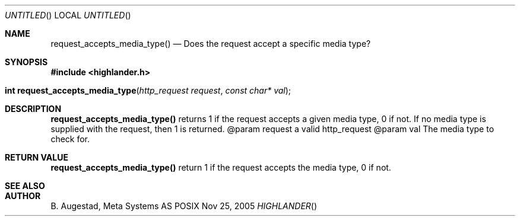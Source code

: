 .Dd Nov 25, 2005
.Os POSIX
.Dt HIGHLANDER
.Th request_accepts_media_type 3
.Sh NAME
.Nm request_accepts_media_type()
.Nd Does the request accept a specific media type?
.Sh SYNOPSIS
.Fd #include <highlander.h>
.Fo "int request_accepts_media_type"
.Fa "http_request request"
.Fa "const char* val"
.Fc
.Sh DESCRIPTION
.Nm
returns 1 if the request accepts a given media type, 0 if not.
If no media type is supplied with the request, then 1 is returned.
@param request a valid http_request
@param val The media type to check for.
.Sh RETURN VALUE
.Nm
return  1 if the request accepts the media type, 0 if not.
.Sh SEE ALSO
.Sh AUTHOR
.An B. Augestad, Meta Systems AS
